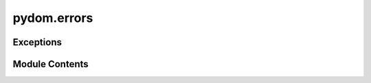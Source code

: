 pydom.errors
============

.. py:module:: pydom.errors


Exceptions
----------

.. autoapisummary::

   pydom.errors.Error
   pydom.errors.RenderError
   pydom.errors.DependencyOutOfContextError


Module Contents
---------------

.. py:exception:: Error

   Bases: :py:obj:`Exception`


   Base class for all pydom exceptions.


.. py:exception:: RenderError

   Bases: :py:obj:`Error`


   Raised when an error occurs while rendering an element.


.. py:exception:: DependencyOutOfContextError

   Bases: :py:obj:`Error`


   Raised when a dependency is requested that is not in the context.


